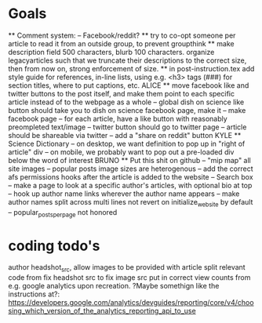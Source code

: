 * Goals
      ** Comment system:
        -- Facebook/reddit?
      ** try to co-opt someone per article to read it from an outside group, to prevent groupthink
      ** make description field 500 characters, blurb 100 characters. organize legacyarticles such that we truncate their descriptions to the correct size, then from now on, strong enforcement of size.
      ** in post-instruction.tex add style guide for references, in-line lists, using e.g. <h3> tags (###) for section titles, where to put captions, etc.
      ALICE ** move facebook like and twitter buttons to the post itself, and make them point to each specific article instead of to the webpage as a whole
            -- global dish on science like button should take you to dish on science facebook page, make it
            -- make facebook page
            -- for each article, have a like button with reasonably preompleted text/image
            -- twitter button should go to twitter page
            -- article should be shareable via twitter
            -- add a "share on reddit" button
      KYLE ** Science Dictionary
        -- on desktop, we want definition to pop up in "right of article" div
        -- on mobile, we probably want to pop out a pre-loaded div below the word of interest
      BRUNO ** Put this shit on github
            -- "mip map" all site images
            -- popular posts image sizes are heterogenous
            -- add the correct afs permissions hooks after the article is added to the website
            -- Search box
            -- make a page to look at a specific author's articles, with optional bio at top
            -- hook up author name links wherever the author name appears
            -- make author names split across multi lines not revert on initialize_website by default
            -- popular_posts_per_page not honored


* coding todo's
  author headshot_src, allow images to be provided with article
  split relevant code from fix headshot src to fix image src
  put in correct view counts from e.g. google analytics upon recreation. ?Maybe somethign like the instructions at?: https://developers.google.com/analytics/devguides/reporting/core/v4/choosing_which_version_of_the_analytics_reporting_api_to_use
